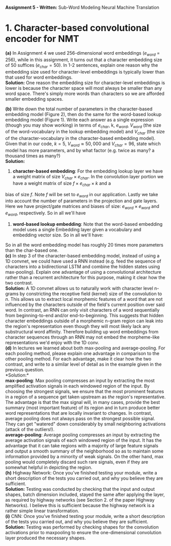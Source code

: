 #+latex_class_options: [10pt]
#+LATEX_HEADER: \usepackage[margin=1.25in]{geometry}


*Assignment 5 - Written:* Sub-Word Modeling Neural Machine Translation \\

* 1. Character-based convolutional encoder for NMT

*(a)* In Assignment 4 we used 256-dimensional word embeddings ($e_{word}$ = 256),
while in this assignment, it turns out that a character embedding size of 50 suffices ($e_{char} = 50$).
In 1-2 sentences, explain one reason why the embedding size used for character-level embeddings is
typically lower than that used for word embeddings.\\

@@latex:\noindent@@
*Solution:*
One reason the embedding size for character-level embeddings is lower is because the character space will most always be smaller than any word space. There's simply more words than characters so we are afforded smaller embedding spaces.\\


@@latex:\noindent@@
*(b)* Write down the total number of parameters in the character-based embedding
model (Figure 2), then do the same for the word-based lookup embedding model (Figure 1). Write
each answer as a single expression (though you may show working) in terms of $e_{char}$, k, $e_{word}$,
$V_{word}$ (the size of the word-vocabulary in the lookup embedding model) and $V_{char}$ (the size of the
character-vocabulary in the character-based embedding model).\\
 Given that in our code, $k = 5$, $V_{word} \approx 50,000$ and $V_{char} = 96$, state which model has more parameters, and by what factor (e.g. twice as many? a thousand times as many?)\\

@@latex:\noindent@@
*Solution:*

1. *character-based embedding*: For the embedding lookup layer we have a weight matrix of size
 $V_{char} \times e_{char}$. In the convolution layer portion we have a weight matrix of size $f \times e_{char} \times k$ and a
bias of size $f$. Note $f$ will be set to $e_{word}$ in our application. Lastly we take into account the
number of parameters in the projection and gate layers. Here we have project/gate matrices and biases
of size: $e_{word} \times e_{word}$ and $e_{word}$, respectively. So in all we'll have

#+BEGIN_LATEX
\begin{align*}
\text{total number of parameters} &= (V_{char} \times e_{char}) + ((f \times e_{char} \times k) + f) + ((e_{word} \times e_{word}) + e_{word})\\
&= (V_{char} \times e_{char}) + ((e_{word} \times e_{char} \times k) + e_{word}) + ((e_{word} \times e_{word}) + e_{word})\\
&= V_{char}e_{char} + ke_{word}e_{char} + e_{word} + e_{word}e_{word} + e_{word}\\
&= \bold{V_{char}e_{char} + ke_{word}e_{char} + e_{word}^2 + 2e_{word}}\\ \\
&= (96 * 50) + (5 * 256 * 50) + (256^2) + (2*256)\\
&= \bold{134,848}
\end{align*}
#+END_LATEX

2. *word-based lookup embedding*: Note that the word-based embedding model uses a single Embedding layer given a vocabulary and embedding vector size. So in all we'll have:

#+BEGIN_LATEX
\begin{align*}
\text{total number of parameters} &= \bold{V_{word} * e_{word}} \\ \\
&= (50,000 * 256)\\
&= \bold{2,800,000}
\end{align*}
#+END_LATEX

So in all the word embedding model has roughly 20 times more parameters
than the char-based one.\\

@@latex:\noindent@@
*(c)* In step 3 of the character-based embedding model, instead of using a 1D convnet, we could have used a RNN instead (e.g. feed the sequence of characters into a bidirectional
LSTM and combine the hidden states using max-pooling). Explain one advantage of using a convolutional architecture rather than a recurrent architecture for this purpose, making it clear how
the two contrast.\\

@@latex:\noindent@@
*Solution:* A 1D convnet allows us to naturally work with character level n-grams by constricting the
 receptive field (kernel) size of the convolution to $n$. This allows us to extract local morphemic
 features of a word that are not influenced by the characters outside of the field's current position
over said word. In contrast, an RNN can only visit characters of a word sequentially from
beginning-to-end and/or end-to-beginning. This suggests that hidden character embeddings outside of
a morphemic n-gram region can leak into the region's representation even though they will most
likely lack any substructural word affinity. Therefore building up word embeddings from character
sequences through an RNN may not embed the morpheme-like representations we'd enjoy with the 1D
conv.\\

@@latex:\noindent@@
*(d)* In lectures we learned about both max-pooling and average-pooling. For each
pooling method, please explain one advantage in comparison to the other pooling method. For
each advantage, make it clear how the two contrast, and write to a similar level of detail as in the
example given in the previous question.\\

@@latex:\noindent@@
*Solution:*\\

*max-pooling*: Max pooling compresses an input by extracting the most amplified activation signals in each windowed region of the input. By choosing the strongest signals, we ensure that the most prominent features in a region of a sequence get taken upstream as /the/ region's representative. The advantage is that the max signal will, in many cases, provide the best summary (most important feature) of its region and in turn produce better word representations that are locally invariant to changes. In contrast, average pooling does not always pass on the strongest possible signal. They can get "watered" down considerably by small neighboring activations (attack of the outliers!).\\

*average-pooling*: Average pooling compresses an input by extracting the average activation signals of each windowed region of the input. It has the advantage that it can take regions with a majority of large feature signals and output a smooth summary of the neighborhood so as to maintain some information provided by a minority of weak signals. On the other hand, max pooling would completely discard such rare signals, even if they are somewhat helpful in depicting the region.\\

@@latex:\noindent@@
*(h)* Highway Network: Once you’ve finished testing your module, write a short description of the tests you carried out, and why you believe they are sufficient. \\

@@latex:\noindent@@
*Solution:* Testing was conducted by checking that the input and output shapes, batch dimension included, stayed the same after applying the layer, as required by highway networks (see Section 2. of the paper Highway Networks). I believe this is sufficient because the highway network is a rather simple linear transformation. \\

@@latex:\noindent@@
*(i)* CNN: Once you’ve finished testing your module, write a short description of the tests you carried out, and why you believe they are sufficient. \\

@@latex:\noindent@@
*Solution:* Testing was performed by checking shapes for the convolution activations prior to maxpooling to ensure the one-dimensional convolution layer produced the necessary shapes.
